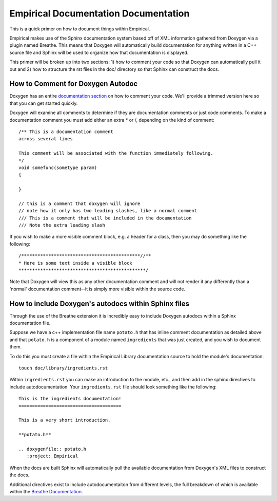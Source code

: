 Empirical Documentation Documentation
=====================================

This is a quick primer on how to document things within Empirical. 

Empirical makes use of the Sphinx documentation system based off of XML information gathered from
Doxygen via a plugin named Breathe. This means that Doxygen will automatically build documentation
for anything written in a C++ source file and Sphinx will be used to organize how that
documentation is displayed.

This primer will be broken up into two sections: 1) how to comment your code so that Doxygen can
automatically pull it out and 2) how to structure the rst files in the doc/ directory so that
Sphinx can construct the docs.

How to Comment for Doxygen Autodoc
----------------------------------

Doxygen has an entire `documentation section
<https://www.stack.nl/~dimitri/doxygen/manual/docblocks.html>`__ on how to comment your code.
We'll provide a trimmed version here so that you can get started quickly.

Doxygen will examine all comments to determine if they are documentation comments or just code
comments. To make a documentation comment you must add either an extra * or /, depending on the
kind of comment::

                /** This is a documentation comment
                across several lines

                This comment will be associated with the function immediately following.
                */
                void somefunc(sometype param)
                {
                
                }

                // this is a comment that doxygen will ignore
                // note how it only has two leading slashes, like a normal comment
                /// This is a comment that will be included in the documentation
                /// Note the extra leading slash

If you wish to make a more visible comment block, e.g. a header for a class, then you may do
something like the following::

                 /********************************************//**
                 * Here is some text inside a visible block
                 ***********************************************/

Note that Doxygen will view this as any other documentation comment and will not render it any
differently than a 'normal' documentation comment--it is simply more visible within the source
code.


How to include Doxygen's autodocs within Sphinx files
-----------------------------------------------------

Through the use of the Breathe extension it is incredibly easy to include Doxygen autodocs within
a Sphinx documentation file.

Suppose we have a c++ implementation file name ``potato.h`` that has inline comment documentation
as detailed above and that ``potato.h`` is a component of a module named ``ingredients`` that was just
created, and you wish to document them.

To do this you must create a file within the Empirical Library documentation source to hold the
module's documentation::

                touch doc/library/ingredients.rst

Within ``ingredients.rst`` you can make an introduction to the module, etc., and then add in the
sphinx directives to include autodocumentation. Your ``ingredients.rst`` file should look
something like the following::

                This is the ingredients documentation!
                ======================================

                This is a very short introduction.

                **potato.h**

                .. doxygenfile:: potato.h
                   :project: Empirical

When the docs are built Sphinx will automatically pull the available documentation from Doxygen's
XML files to construct the docs.

Additional directives exist to include autodocumentaiton from different levels, the full breakdown
of which is available within the `Breathe Documentation
<https://breathe.readthedocs.org/en/latest/directives.html>`__.
